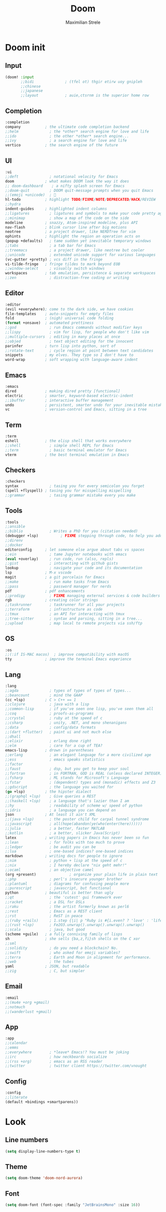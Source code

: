 #+TITLE: Doom
#+AUTHOR: Maximilian Strele
#+AUTO_TANGLE: t
#+PROPERTY: header-args :tangle ~/.config/doom/config.el
#+STARTUP: fold

* Doom init
** Input
#+begin_src emacs-lisp :tangle  ~/.config/doom/init.el
(doom! :input
       ;;bidi              ; (tfel ot) thgir etirw uoy gnipleh
       ;;chinese
       ;;japanese
       ;;layout            ; auie,ctsrnm is the superior home row
#+end_src
** Completion
#+begin_src emacs-lisp :tangle  ~/.config/doom/init.el
       :completion
       company           ; the ultimate code completion backend
       ;;helm              ; the *other* search engine for love and life
       ;;ido               ; the other *other* search engine...
       ;;ivy               ; a search engine for love and life
       vertico           ; the search engine of the future
#+end_src
** UI
#+begin_src emacs-lisp :tangle  ~/.config/doom/init.el
       :ui
       ;;deft              ; notational velocity for Emacs
       doom              ; what makes DOOM look the way it does
       ;; doom-dashboard    ; a nifty splash screen for Emacs
       ;;doom-quit         ; DOOM quit-message prompts when you quit Emacs
       ;;(emoji +unicode)  ; 🙂
       hl-todo           ; highlight TODO/FIXME/NOTE/DEPRECATED/HACK/REVIEW
       ;;hydra
       indent-guides     ; highlighted indent columns
       ;;ligatures         ; ligatures and symbols to make your code pretty again
       ;;minimap           ; show a map of the code on the side
       modeline          ; snazzy, Atom-inspired modeline, plus API
       nav-flash         ; blink cursor line after big motions
       neotree           ; a project drawer, like NERDTree for vim
       ophints           ; highlight the region an operation acts on
       (popup +defaults)   ; tame sudden yet inevitable temporary windows
       ;;tabs              ; a tab bar for Emacs
       ;;treemacs          ; a project drawer, like neotree but cooler
       ;;unicode           ; extended unicode support for various languages
       (vc-gutter +pretty) ; vcs diff in the fringe
       vi-tilde-fringe   ; fringe tildes to mark beyond EOB
       ;;window-select     ; visually switch windows
       workspaces        ; tab emulation, persistence & separate workspaces
       ;;zen               ; distraction-free coding or writing
#+end_src
** Editor
#+begin_src emacs-lisp :tangle  ~/.config/doom/init.el
       :editor
       (evil +everywhere); come to the dark side, we have cookies
       file-templates    ; auto-snippets for empty files
       fold              ; (nigh) universal code folding
       (format +onsave)  ; automated prettiness
       ;;god               ; run Emacs commands without modifier keys
       ;;lispy             ; vim for lisp, for people who don't like vim
       ;;multiple-cursors  ; editing in many places at once
       ;;objed             ; text object editing for the innocent
       parinfer          ; turn lisp into python, sort of
       ;;rotate-text       ; cycle region at point between text candidates
       snippets          ; my elves. They type so I don't have to
       word-wrap         ; soft wrapping with language-aware indent
#+end_src
** Emacs
#+begin_src emacs-lisp :tangle  ~/.config/doom/init.el
       :emacs
       dired             ; making dired pretty [functional]
       electric          ; smarter, keyword-based electric-indent
       ;;ibuffer         ; interactive buffer management
       undo              ; persistent, smarter undo for your inevitable mistakes
       vc                ; version-control and Emacs, sitting in a tree
#+end_src
** Term
#+begin_src emacs-lisp :tangle  ~/.config/doom/init.el
       :term
       eshell            ; the elisp shell that works everywhere
       ;;shell             ; simple shell REPL for Emacs
       ;;term              ; basic terminal emulator for Emacs
       vterm             ; the best terminal emulation in Emacs
#+end_src
** Checkers
#+begin_src emacs-lisp :tangle  ~/.config/doom/init.el
       :checkers
       syntax              ; tasing you for every semicolon you forget
       (spell +flyspell) ; tasing you for misspelling mispelling
       ;;grammar           ; tasing grammar mistake every you make
#+end_src
** Tools
#+begin_src emacs-lisp :tangle  ~/.config/doom/init.el
       :tools
       ;;ansible
       ;;biblio            ; Writes a PhD for you (citation needed)
       (debugger +lsp)          ; FIXME stepping through code, to help you add bugs
       ;;direnv
       ;;docker
       editorconfig      ; let someone else argue about tabs vs spaces
       ;;ein               ; tame Jupyter notebooks with emacs
       (eval +overlay)     ; run code, run (also, repls)
       ;;gist              ; interacting with github gists
       lookup              ; navigate your code and its documentation
       lsp               ; M-x vscode
       magit             ; a git porcelain for Emacs
       ;;make              ; run make tasks from Emacs
       ;;pass              ; password manager for nerds
       pdf               ; pdf enhancements
       ;;prodigy           ; FIXME managing external services & code builders
       rgb               ; creating color strings
       ;;taskrunner        ; taskrunner for all your projects
       ;;terraform         ; infrastructure as code
       ;;tmux              ; an API for interacting with tmux
       ;;tree-sitter       ; syntax and parsing, sitting in a tree...
       ;;upload            ; map local to remote projects via ssh/ftp
#+end_src
** OS
#+begin_src emacs-lisp :tangle  ~/.config/doom/init.el
       :os
       ;;(:if IS-MAC macos)  ; improve compatibility with macOS
       tty               ; improve the terminal Emacs experience
#+end_src
** Lang
#+begin_src emacs-lisp :tangle  ~/.config/doom/init.el
       :lang
       ;;agda              ; types of types of types of types...
       ;;beancount         ; mind the GAAP
       (cc +lsp)         ; C > C++ == 1
       ;;clojure           ; java with a lisp
       ;;common-lisp       ; if you've seen one lisp, you've seen them all
       ;;coq               ; proofs-as-programs
       ;;crystal           ; ruby at the speed of c
       ;;csharp            ; unity, .NET, and mono shenanigans
       ;;data              ; config/data formats
       ;;(dart +flutter)   ; paint ui and not much else
       ;;dhall
       ;;elixir            ; erlang done right
       ;;elm               ; care for a cup of TEA?
       emacs-lisp        ; drown in parentheses
       ;;erlang            ; an elegant language for a more civilized age
       ;;ess               ; emacs speaks statistics
       ;;factor
       ;;faust             ; dsp, but you get to keep your soul
       ;;fortran           ; in FORTRAN, GOD is REAL (unless declared INTEGER)
       ;;fsharp            ; ML stands for Microsoft's Language
       ;;fstar             ; (dependent) types and (monadic) effects and Z3
       ;;gdscript          ; the language you waited for
       (go +lsp)         ; the hipster dialect
       ;;(graphql +lsp)    ; Give queries a REST
       ;;(haskell +lsp)    ; a language that's lazier than I am
       ;;hy                ; readability of scheme w/ speed of python
       ;;idris             ; a language you can depend on
       json              ; At least it ain't XML
       ;;(java +lsp)       ; the poster child for carpal tunnel syndrome
       ;;javascript        ; all(hope(abandon(ye(who(enter(here))))))
       ;;julia             ; a better, faster MATLAB
       ;;kotlin            ; a better, slicker Java(Script)
       latex             ; writing papers in Emacs has never been so fun
       ;;lean              ; for folks with too much to prove
       ;;ledger            ; be audit you can be
       ;;lua               ; one-based indices? one-based indices
       markdown          ; writing docs for people to ignore
       ;;nim               ; python + lisp at the speed of c
       ;;nix               ; I hereby declare "nix geht mehr!"
       ;;ocaml             ; an objective camel
       (org +present)               ; organize your plain life in plain text
       ;;php               ; perl's insecure younger brother
       ;;plantuml          ; diagrams for confusing people more
       ;;purescript        ; javascript, but functional
       python            ; beautiful is better than ugly
       ;;qt                ; the 'cutest' gui framework ever
       ;;racket            ; a DSL for DSLs
       ;;raku              ; the artist formerly known as perl6
       ;;rest              ; Emacs as a REST client
       ;;rst               ; ReST in peace
       ;;(ruby +rails)     ; 1.step {|i| p "Ruby is #{i.even? ? 'love' : 'life'}"}
       ;;(rust +lsp)       ; Fe2O3.unwrap().unwrap().unwrap().unwrap()
       ;;scala             ; java, but good
       (scheme +guile)   ; a fully conniving family of lisps
       sh                ; she sells {ba,z,fi}sh shells on the C xor
       ;;sml
       ;;solidity          ; do you need a blockchain? No.
       ;;swift             ; who asked for emoji variables?
       ;;terra             ; Earth and Moon in alignment for performance.
       ;;web               ; the tubes
       yaml              ; JSON, but readable
       ;;zig               ; C, but simpler
#+end_src
** Email
#+begin_src emacs-lisp :tangle  ~/.config/doom/init.el
       :email
       ;;(mu4e +org +gmail)
       ;;notmuch
       ;;(wanderlust +gmail)
#+end_src
** App
#+begin_src emacs-lisp :tangle  ~/.config/doom/init.el
       :app
       ;;calendar
       ;;emms
       ;;everywhere        ; *leave* Emacs!? You must be joking
       ;;irc               ; how neckbeards socialize
       ;;(rss +org)        ; emacs as an RSS reader
       ;;twitter           ; twitter client https://twitter.com/vnought
#+end_src
** Config
#+begin_src emacs-lisp :tangle  ~/.config/doom/init.el
       :config
       ;;literate
       (default +bindings +smartparens))
#+end_src
* COMMENT EXWM
** Package
#+begin_src emacs-lisp :tangle ~/.config/doom/packages.el
(package! exwm) ; Is needed for doom to recognice it
#+end_src
** Custom functions
*** Function keys and lock
#+begin_src emacs-lisp
(defun brighter ()
  (interactive)
  (start-process-shell-command "brighter" nil "brightnessctl set 5%+"))
(defun darker ()
  (interactive)
  (start-process-shell-command "darker" nil "brightnessctl set 5%-"))
(defun louder ()
  (interactive)
  (start-process-shell-command "louder" nil "pactl set-sink-volume 0 +5%"))
(defun quieter ()
  (interactive)
  (start-process-shell-command "quieter" nil "pactl set-sink-volume 0 -5%"))
(defun mute ()
  (interactive)
  (start-process-shell-command "mute" nil "pactl set-sink-mute 0 toggle"))
(defun lock ()
  (interactive)
  (start-process-shell-command "lock" nil "slock"))
  #+end_src
*** Tiling
:INFO:
Recommended usage:
1. tile
2. Open process
3. tile-cleanup
:END:
#+begin_src emacs-lisp
(defun dynamic-tile ()
  (+evil/window-move-left)
  (split-window-vertically)
  (evil-window-move-very-top)
  (windmove-down)
  (evil-window-move-far-left)
  (switch-to-buffer "*Messages*"))
(defun dynamic-tile-cleanup ()
  (sleep-for 4) ; Use delay time suitable for you
  (delete-windows-on "*scratch*")
  (delete-windows-on "*Messages*"))
  #+end_src
*** Terminal
#+begin_src emacs-lisp
(defun dynamic-terminal ()
  (interactive)
  (dynamic-tile)
  (+vterm/here nil) ; FIXME text makes line break on half the screen even when in fullscreen
  (delete-windows-on "*scratch*")
  (delete-windows-on "*Messages*"))
#+end_src
** General
#+begin_src emacs-lisp
(use-package! exwm
  :config
  (require 'exwm-config)
  (exwm-config-example)
  (setq exwm-manage-force-tiling 1)
  (setq exwm-workspace-minibuffer-position 'top)
  (setq exwm-workspace-number 10)
  (setq focus-follows-mouse t)
#+end_src
** Global prefixes
#+begin_src emacs-lisp
(setq exwm-input-prefix-keys
      '((?\M-x)))
#+end_src
** Global keys
*** Function keys
#+begin_src emacs-lisp
(setq exwm-input-global-keys
      `(
        ;; Function keys
        ([XF86MonBrightnessUp] . brighter)
        ([XF86MonBrightnessDown] . darker)
        ([XF86AudioRaiseVolume] . louder)
        ([XF86AudioLowerVolume] . quieter)
        ([XF86AudioMute] . mute)
#+end_src
*** Kill, close and reset
#+begin_src emacs-lisp
([?\s-X] . lock)
([?\s-C] . kill-buffer-and-window)
([?\s-d] . delete-window)
([?\s-q] . exwm-reset)
([?\s-Q] . kill-emacs)
#+end_src
*** Switch and spawn
#+begin_src emacs-lisp
([?\s-\[] . switch-to-next-buffer)
([?\s-\]] . switch-to-prev-buffer)
([s-return] . dynamic-terminal)
([?\s-w] . exwm-workspace-switch)
([?\s-b] . switch-to-buffer)
;;([s-tab] . exwm-workspace-switch-to-previous) ; FIXME in test
([?\s-m] . exwm-workspace-move-window)
([?\s-p] . (lambda (command)	;single line command
             (interactive (list (read-shell-command "Command: ")))
             (dynamic-tile)
             (start-process-shell-command command nil command)
             (dynamic-tile-cleanup)))
#+end_src
*** Move and escape
#+begin_src emacs-lisp
([?\M-a] . keyboard-escape-quit)
;;  ([?\M-k] . edwina-select-previous-window)
;;  ([?\M-j] . edwina-select-next-window)
;;  ([?\M-l] . edwina-inc-mfact)
;;  ([?\M-h] . edwina-dec-mfact)
;;  ([?\M-i] . edwina-inc-master)
;;  ([?\M-d] . edwina-dec-master)
([?\s-h] . enlarge-window-horizontally)
([?\s-l] . shrink-window-horizontally)
([?\s-j] . evil-window-next)
([?\s-k] . evil-window-prev)
([?\s-H] . +evil/window-move-left)
([?\s-L] . +evil/window-move-right)
([?\s-J] . +evil/window-move-down)
([?\s-K] . +evil/window-move-up)
,@(mapcar (lambda (i)		;Workspace movements M-0 -> M-9
            `(,(kbd (format "s-%d" i)) .
              (lambda ()
                (interactive)
                (exwm-workspace-switch-create ,i))))
          (number-sequence 0 9))
#+end_src
*** Modeline and mode
#+begin_src emacs-lisp
([?\s-M] . exwm-layout-toggle-mode-line)
([?\s-i] . exwm-input-release-keyboard)
#+end_src
*** Scratch, Split and resize
#+begin_src emacs-lisp
([?\s-\;] . +evil:open-scratch-buffer)
([?\s-f] . delete-other-windows)
([?\s-v] . split-window-horizontally)
([?\s-s] . split-window-vertically)))
#+end_src
** Hooks
#+begin_src emacs-lisp
(add-hook 'exwm-init-hook
          (lambda () (exwm-workspace-switch 1)))
(add-hook 'exwm-update-title-hook
          (lambda () (exwm-workspace-rename-buffer exwm-title))))
#+end_src
* Look
** Line numbers
#+begin_src emacs-lisp
(setq display-line-numbers-type t)
#+end_src
** Theme
#+begin_src emacs-lisp
(setq doom-theme 'doom-nord-aurora)
#+end_src
** Font
#+begin_src emacs-lisp
(setq doom-font (font-spec :family "JetBrainsMono" :size 16))
#+end_src
** Modeline
#+begin_src emacs-lisp
(after! doom-modeline
  (setq display-time-format "%Y-%m-%d")
  (setq display-time-day-and-date 1)
  (display-time-mode 1)
  (display-battery-mode 1)
  (setq doom-modeline-height 0)) ; Let the font size determine the height
#+end_src
* Coding
** LSP
#+begin_src emacs-lisp
(add-hook! lsp-clangd
  (c-set-style "bsd")
  (setq c-file-style "bsd")
  (setq lsp-clients-clangd-args
        '("-j=3"
          "--all-scopes-completion=true"
          "--clang-tidy"
          "--completion-style=detailed"
          "--header-insertion=iwyu"
          "--pch-storage=memory"
          "--header-insertion-decorators=1"))
  (set-lsp-priority! 'clangd 2))
#+end_src

** FIXME Debugger
#+begin_src emacs-lisp
(map! :leader
      :desc "Debug edit template" :n "d t" #'dap-debug-edit-template)
(map! :leader
      :desc "Debug hydra" :n "d h" #'dap-hydra)
(use-package! dap-mode
  :hook (prog-mode . dap-mode)
  :init
   (require 'dap-cpptools)
 :config
 (setq dap-auto-configure-features '())
 (dap-ui-mode 1))
#+end_src
** TU Graz stuff
#+begin_src emacs-lisp
(defun tu-settings ()
(interactive)
(setq
display-fill-column-indicator-column 120
indent-tabs-mode nil
tab-width 2)
(global-display-fill-column-indicator-mode t))
(map! :leader
      :desc "TU settings" :n "t u" #'tu-settings)
#+end_src

* General ease
** Dired
#+begin_src emacs-lisp
(map! :leader
      :desc "Launch dired" :n "d d" #'dired)
(evil-define-key 'normal dired-mode-map (kbd "h") 'dired-up-directory)
(evil-define-key 'normal dired-mode-map (kbd "l") 'dired-find-file)
#+end_src
** Cheatsheets
#+begin_src emacs-lisp
(defun open-cheatsheet ()
  (interactive)
  (doom/find-file-in-other-project "~/cheatsheets/")
  (flyspell-mode 0)
  (read-only-mode t))
(map! :leader
      :desc "Open cheatsheet" :n "f c" #'open-cheatsheet)
#+end_src
** Calc
#+begin_src emacs-lisp
(map! :leader
      :desc "Open calculator" :n "o c" #'calc)
#+end_src
** Qutebrowser
#+begin_src emacs-lisp
(setq
browse-url-browser-function 'browse-url-generic
browse-url-generic-program "qutebrowser"
)
#+end_src
* Org
** Key maps
#+begin_src emacs-lisp
(define-key evil-motion-state-map (kbd "M-l") 'org-metaright)
(define-key evil-motion-state-map (kbd "M-h") 'org-metaleft)
(define-key evil-motion-state-map (kbd "M-k") 'org-metaup)
(define-key evil-motion-state-map (kbd "M-j") 'org-metadown)
#+end_src

** Variables
#+begin_src emacs-lisp
(after! org
  ;; Variables
  (setq
   org-startup-with-latex-preview t
   org-pretty-entities t
   org-pretty-entities-include-sub-superscripts t))
#+end_src
** Modes
- Numbered Headings
#+begin_src emacs-lisp
(add-hook! org-mode
  (org-num-mode t))
#+end_src
** Auto tangle
#+begin_src emacs-lisp
(use-package! org-auto-tangle
  :defer t
  :hook (org-mode . org-auto-tangle-mode))
#+end_src
- Package
#+begin_src emacs-lisp :tangle ~/.config/doom/packages.el
(package! org-auto-tangle)
#+end_src
** Reveal
#+begin_src emacs-lisp
(map! :leader
      :desc "Export to reveal html" :n "e r" #'org-re-reveal-export-to-html )
#+end_src
** LaTeX
- Shortcut
#+begin_src emacs-lisp
(map! :leader
      :desc "Export to pdf with latex" :n "e p" #'org-latex-export-to-pdf)
#+end_src
- Some Variables
#+begin_src emacs-lisp
(with-eval-after-load 'ox-latex
  (setq org-latex-listings 't) ;; For code snippets
;; Hyperef underline links
   (setq org-latex-hyperref-template "\\hypersetup{
    pdfborderstyle={/S/U/W 1},
    linkbordercolor=black,
    citebordercolor=black,
    filebordercolor=black,
    urlbordercolor=black
}")) ;; Code snippets
#+end_src
* Modes based on files
#+begin_src emacs-lisp
(add-to-list 'auto-mode-alist '("\\.m\\'" . octave-mode))
#+end_src
* COMMENT Test
- Packages
#+begin_src emacs-lisp :tangle ~/.config/doom/packages.el
(package! cape)
#+end_src
- Configuration
#+begin_src emacs-lisp
#+end_src
* COMMENT Tabnine (AI powered coding)
- Package
#+begin_src emacs-lisp :tangle ~/.config/doom/packages.el
(package! company-tabnine :recipe (:host github :repo "TommyX12/company-tabnine"))
#+end_src
- Config
  #+begin_src emacs-lisp
(after! company
  (setq +lsp-company-backends '(company-tabnine :separate company-capf company-yasnippet))
  (setq company-tabnine-auto-balance nil)
  (setq company-show-numbers t)
  (setq company-idle-delay 0))

  #+end_src

* COMMENT Codeium (AI powered coding)
- Package
#+begin_src emacs-lisp :tangle ~/.config/doom/packages.el
(package! codeium :recipe (:host github :repo "Exafunction/codeium.el"))
#+end_src

- Example config
#+begin_src emacs-lisp
;; we recommend using use-package to organize your init.el
(use-package! codeium
    ;; if you use straight
    ;; :straight '(:type git :host github :repo "Exafunction/codeium.el")
    ;; otherwise, make sure that the codeium.el file is on load-path

    :init
    ;; use globally
    ;; (add-to-list 'completion-at-point-functions #'codeium-completion-at-point)
    ;; or on a hook
    (add-hook 'python-mode-hook
        (lambda ()
            (setq-local completion-at-point-functions '(codeium-completion-at-point))))
    (add-hook 'c++-mode-hook
        (lambda ()
            (setq-local completion-at-point-functions '(codeium-completion-at-point))))
    (add-hook 'go-mode-hook
        (lambda ()
            (setq-local completion-at-point-functions '(codeium-completion-at-point))))

    ;; if you want multiple completion backends, use cape (https://github.com/minad/cape):
    ;; (add-hook 'python-mode-hook
    ;;     (lambda ()
    ;;         (setq-local completion-at-point-functions
    ;;             (list (cape-super-capf #'codeium-completion-at-point #'lsp-completion-at-point)))))
    ;; an async company-backend is coming soon!

    ;; codeium-completion-at-point is autoloaded, but you can
    ;; optionally set a timer, which might speed up things as the
    ;; codeium local language server takes ~0.2s to start up
    ;; (add-hook 'emacs-startup-hook
    ;;  (lambda () (run-with-timer 0.1 nil #'codeium-init)))

    :defer t ;; lazy loading, if you want
    :config
    (setq use-dialog-box nil) ;; do not use popup boxes

    ;; if you don't want to use customize to save the api-key
    ;; (setq codeium/metadata/api_key "xxxxxxxx-xxxx-xxxx-xxxx-xxxxxxxxxxxx")

    ;; get codeium status in the modeline
    (setq codeium-mode-line-enable
        (lambda (api) (not (memq api '(CancelRequest Heartbeat AcceptCompletion)))))
    (add-to-list 'mode-line-format '(:eval (car-safe codeium-mode-line)) t)
    ;; alternatively for a more extensive mode-line
    ;; (add-to-list 'mode-line-format '(-50 "" codeium-mode-line) t)

    ;; use M-x codeium-diagnose to see apis/fields that would be sent to the local language server
    (setq codeium-api-enabled
        (lambda (api)
            (memq api '(GetCompletions Heartbeat CancelRequest GetAuthToken RegisterUser auth-redirect AcceptCompletion))))
    ;; you can also set a config for a single buffer like this:
    ;; (add-hook 'python-mode-hook
    ;;     (lambda ()
    ;;         (setq-local codeium/editor_options/tab_size 4)))

    ;; You can overwrite all the codeium configs!
    ;; for example, we recommend limiting the string sent to codeium for better performance
    (defun my-codeium/document/text ()
        (buffer-substring-no-properties (max (- (point) 3000) (point-min)) (min (+ (point) 1000) (point-max))))
    ;; if you change the text, you should also change the cursor_offset
    ;; warning: this is measured by UTF-8 encoded bytes
    (defun my-codeium/document/cursor_offset ()
        (codeium-utf8-byte-length
            (buffer-substring-no-properties (max (- (point) 3000) (point-min)) (point))))
    (setq codeium/document/text 'my-codeium/document/text)
    (setq codeium/document/cursor_offset 'my-codeium/document/cursor_offset))
#+end_src
- Company integration
#+begin_src emacs-lisp
(after! company
    (setq-default
        company-idle-delay 0.05
        company-require-match nil
        company-minimum-prefix-length 0
        ;; get only preview
     company-frontends '(company-preview-frontend)))
        ;; also get a drop down
    ;; company-frontends '(company-pseudo-tooltip-frontend company-preview-frontend))
#+end_src
* COMMENT Application framework
** Configuration
#+begin_src emacs-lisp
(use-package eaf
  :load-path "~/.config/emacs/site-lisp/emacs-application-framework"
  :custom
  ; See https://github.com/emacs-eaf/emacs-application-framework/wiki/Customization
  (eaf-browser-continue-where-left-off t)
  (eaf-browser-enable-adblocker t)
  (browse-url-browser-function 'eaf-open-browser)
  :config
  (defalias 'browse-web #'eaf-open-browser)
  (eaf-bind-key scroll_up "C-n" eaf-pdf-viewer-keybinding)
  (eaf-bind-key scroll_down "C-p" eaf-pdf-viewer-keybinding)
  (eaf-bind-key take_photo "p" eaf-camera-keybinding)
  (eaf-bind-key nil "M-q" eaf-browser-keybinding)) ;; unbind, see more in the Wiki
(require 'eaf-browser)


#+end_src
* COMMENT mu4e
#+begin_src emacs-lisp
(after! mu4e
  (setq sendmail-program (executable-find "msmtp")
        send-mail-function #'smtpmail-send-it
        message-sendmail-f-is-evil t
        message-sendmail-extra-arguments '("--read-envelope-from")
        message-send-mail-function #'message-send-mail-with-sendmail))
#+end_src
- Folders
#+begin_src emacs-lisp
(set-email-account! "bar.com"
  '((mu4e-sent-folder       . "/Gmail/Sent Mail")
    (mu4e-drafts-folder     . "/Gmail/Drafts")
    (mu4e-trash-folder      . "/Gmail/Trash")
    (mu4e-refile-folder     . "/Gmail/All Mail")
    (smtpmail-smtp-user     . "user@gmail.com")
    (user-mail-address      . "user@gmail.com")    ;; only needed for mu < 1.4
    (mu4e-compose-signature . "---\nYours truly\nThe Baz"))
#+end_src
#  LocalWords:  EXWM Org Dired Neotree Modeline Treemacs Cheatsheets Calc mu

